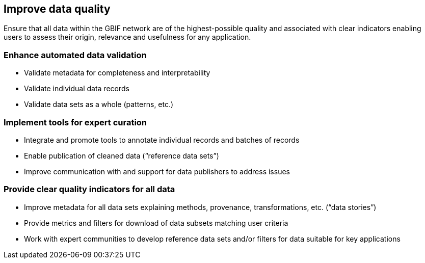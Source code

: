 == Improve data quality

Ensure that all data within the GBIF network are of the highest-possible quality and associated with clear indicators enabling users to assess their origin, relevance and usefulness for any application.

===	Enhance automated data validation

* Validate metadata for completeness and interpretability
*	Validate individual data records
*	Validate data sets as a whole (patterns, etc.)

===	Implement tools for expert curation

*	Integrate and promote tools to annotate individual records and batches of records 
*	Enable publication of cleaned data (“reference data sets”)
*	Improve communication with and support for data publishers to address issues

=== Provide clear quality indicators for all data

* Improve metadata for all data sets explaining methods, provenance, transformations, etc. (“data stories”)
*	Provide metrics and filters for download of data subsets matching user criteria
*	Work with expert communities to develop reference data sets and/or filters for data suitable for key applications
